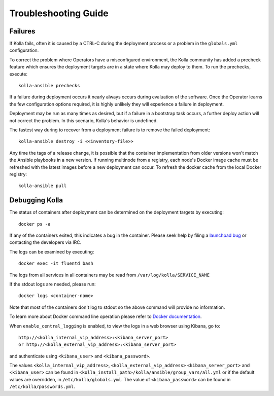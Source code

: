 .. troubleshooting:

=====================
Troubleshooting Guide
=====================

Failures
========

If Kolla fails, often it is caused by a CTRL-C during the deployment
process or a problem in the ``globals.yml`` configuration.

To correct the problem where Operators have a misconfigured environment, the
Kolla community has added a precheck feature which ensures the deployment
targets are in a state where Kolla may deploy to them. To run the prechecks,
execute:

::

    kolla-ansible prechecks

If a failure during deployment occurs it nearly always occurs during evaluation
of the software. Once the Operator learns the few configuration options
required, it is highly unlikely they will experience a failure in deployment.

Deployment may be run as many times as desired, but if a failure in a
bootstrap task occurs, a further deploy action will not correct the problem.
In this scenario, Kolla's behavior is undefined.

The fastest way during to recover from a deployment failure is to
remove the failed deployment:

::

    kolla-ansible destroy -i <<inventory-file>>

Any time the tags of a release change, it is possible that the container
implementation from older versions won't match the Ansible playbooks in a new
version. If running multinode from a registry, each node's Docker image cache
must be refreshed with the latest images before a new deployment can occur. To
refresh the docker cache from the local Docker registry:

::

    kolla-ansible pull

Debugging Kolla
===============

The status of containers after deployment can be determined on the deployment
targets by executing:

::

    docker ps -a

If any of the containers exited, this indicates a bug in the container. Please
seek help by filing a `launchpad bug`_ or contacting the developers via IRC.

The logs can be examined by executing:

::

    docker exec -it fluentd bash

The logs from all services in all containers may be read from
``/var/log/kolla/SERVICE_NAME``

If the stdout logs are needed, please run:

::

    docker logs <container-name>

Note that most of the containers don't log to stdout so the above command will
provide no information.

To learn more about Docker command line operation please refer to `Docker
documentation <https://docs.docker.com/reference/>`__.

When ``enable_central_logging`` is enabled, to view the logs in a web browser
using Kibana, go to:

::

    http://<kolla_internal_vip_address>:<kibana_server_port>
    or http://<kolla_external_vip_address>:<kibana_server_port>

and authenticate using ``<kibana_user>`` and ``<kibana_password>``.

The values ``<kolla_internal_vip_address>``, ``<kolla_external_vip_address>``
``<kibana_server_port>`` and ``<kibana_user>`` can be found in
``<kolla_install_path>/kolla/ansible/group_vars/all.yml`` or if the default
values are overridden, in ``/etc/kolla/globals.yml``. The value of
``<kibana_password>`` can be found in ``/etc/kolla/passwords.yml``.

.. _launchpad bug: https://bugs.launchpad.net/kolla-ansible/+filebug
